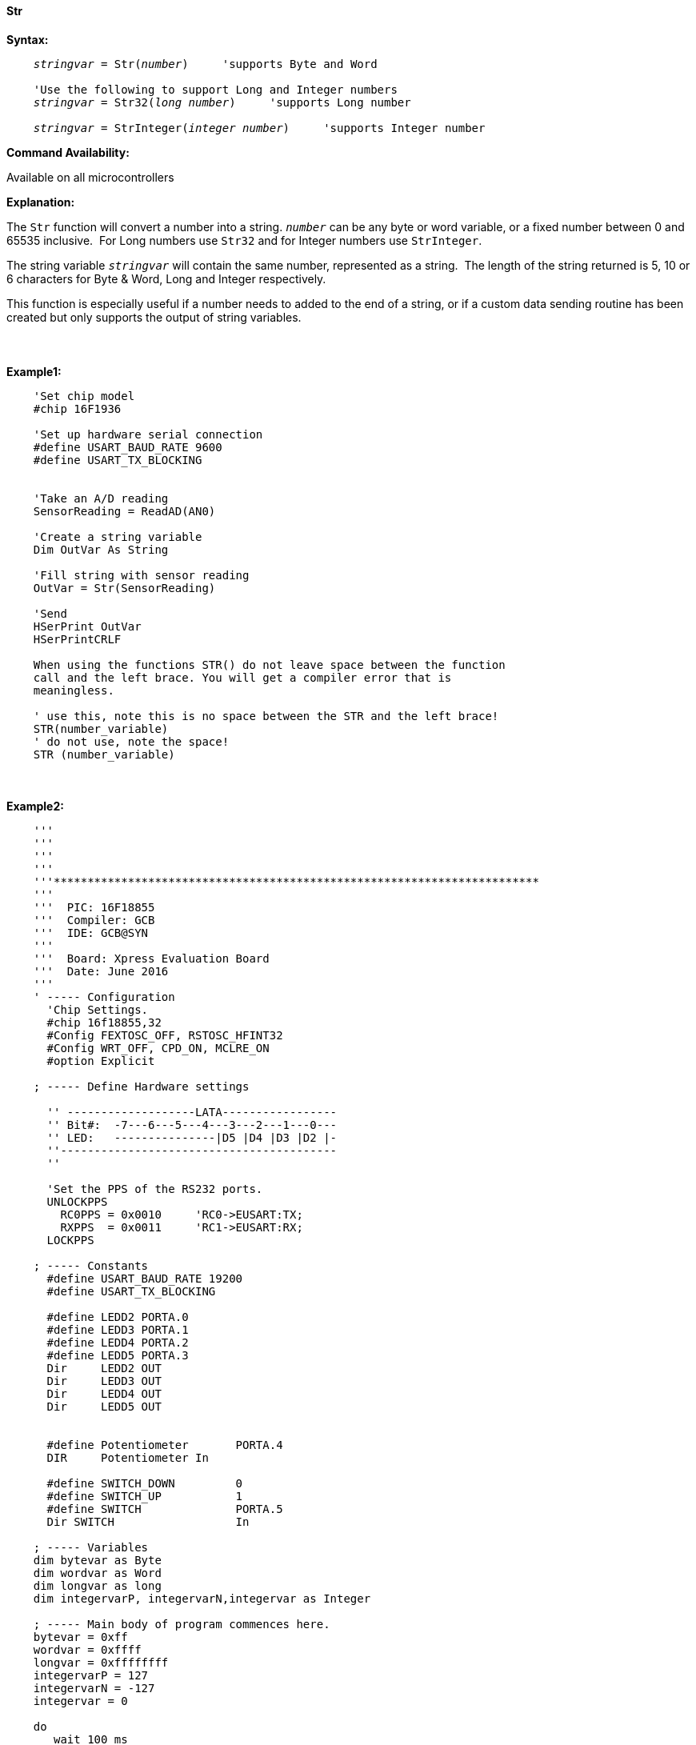 ==== Str

*Syntax:*
[subs="quotes"]
----
    _stringvar_ = Str(_number_)     'supports Byte and Word

    'Use the following to support Long and Integer numbers
    _stringvar_ = Str32(_long number_)     'supports Long number

    _stringvar_ = StrInteger(_integer number_)     'supports Integer number

----
*Command Availability:*

Available on all microcontrollers

*Explanation:*

The `Str` function will convert a number into a string. `_number_` can be any byte or word variable, or a fixed number between 0 and 65535 inclusive.&#160;&#160;For Long numbers use `Str32` and for Integer numbers use `StrInteger`.

The string variable `_stringvar_` will contain the same number, represented as a string.&#160;&#160;The length of the string returned is 5, 10 or 6 characters for Byte & Word, Long and Integer respectively.

This function is especially useful if a number needs to added to the end of a string, or if a custom data sending routine has been created but only supports the output of string variables.
{empty} +
{empty} +
{empty} +
{empty} +
*Example1:*
----
    'Set chip model
    #chip 16F1936

    'Set up hardware serial connection
    #define USART_BAUD_RATE 9600
    #define USART_TX_BLOCKING


    'Take an A/D reading
    SensorReading = ReadAD(AN0)

    'Create a string variable
    Dim OutVar As String

    'Fill string with sensor reading
    OutVar = Str(SensorReading)

    'Send
    HSerPrint OutVar
    HSerPrintCRLF

    When using the functions STR() do not leave space between the function
    call and the left brace. You will get a compiler error that is
    meaningless.

    ' use this, note this is no space between the STR and the left brace!
    STR(number_variable)
    ' do not use, note the space!
    STR (number_variable)
----
{empty} +
{empty} +
*Example2:*
----
    '''
    '''
    '''
    '''
    '''************************************************************************
    '''
    '''  PIC: 16F18855
    '''  Compiler: GCB
    '''  IDE: GCB@SYN
    '''
    '''  Board: Xpress Evaluation Board
    '''  Date: June 2016
    '''
    ' ----- Configuration
      'Chip Settings.
      #chip 16f18855,32
      #Config FEXTOSC_OFF, RSTOSC_HFINT32
      #Config WRT_OFF, CPD_ON, MCLRE_ON
      #option Explicit

    ; ----- Define Hardware settings

      '' -------------------LATA-----------------
      '' Bit#:  -7---6---5---4---3---2---1---0---
      '' LED:   ---------------|D5 |D4 |D3 |D2 |-
      ''-----------------------------------------
      ''

      'Set the PPS of the RS232 ports.
      UNLOCKPPS
        RC0PPS = 0x0010     'RC0->EUSART:TX;
        RXPPS  = 0x0011     'RC1->EUSART:RX;
      LOCKPPS

    ; ----- Constants
      #define USART_BAUD_RATE 19200
      #define USART_TX_BLOCKING

      #define LEDD2 PORTA.0
      #define LEDD3 PORTA.1
      #define LEDD4 PORTA.2
      #define LEDD5 PORTA.3
      Dir     LEDD2 OUT
      Dir     LEDD3 OUT
      Dir     LEDD4 OUT
      Dir     LEDD5 OUT


      #define Potentiometer       PORTA.4
      DIR     Potentiometer In

      #define SWITCH_DOWN         0
      #define SWITCH_UP           1
      #define SWITCH              PORTA.5
      Dir SWITCH                  In

    ; ----- Variables
    dim bytevar as Byte
    dim wordvar as Word
    dim longvar as long
    dim integervarP, integervarN,integervar as Integer

    ; ----- Main body of program commences here.
    bytevar = 0xff
    wordvar = 0xffff
    longvar = 0xffffffff
    integervarP = 127
    integervarN = -127
    integervar = 0

    do
       wait 100 ms

       HSerPrint str( bytevar )
       HSerPrintCRLF
       HSerPrint str( wordvar )
       HSerPrintCRLF
       HSerPrint str32( longvar )
       HSerPrintCRLF
       HSerPrint StrInteger( integervarP )
       HSerPrintCRLF
       HSerPrint StrInteger( integervarN )
       HSerPrintCRLF
       HSerPrint StrInteger( integervar )
       HSerPrintCRLF
       wait 100 ms
       HSerPrintCRLF

       wait 1 s
    loop
    end

; ----- Support methods.  Subroutines and Functions

----


{empty} +
{empty} +
*See Also* <<_hex,Hex>>, <<_val,Val>>
